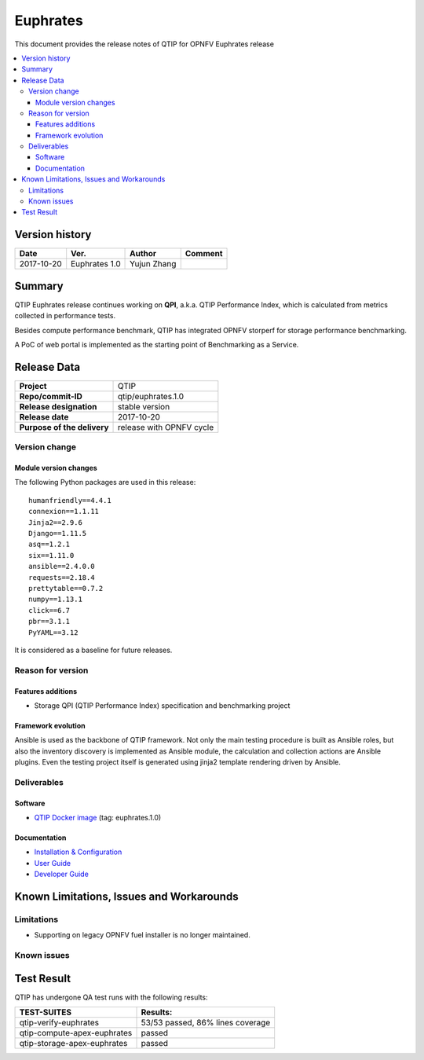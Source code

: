.. This work is licensed under a Creative Commons Attribution 4.0 International License.
.. http://creativecommons.org/licenses/by/4.0

*********
Euphrates
*********

This document provides the release notes of QTIP for OPNFV Euphrates release

.. contents::
   :depth: 3
   :local:

Version history
===============

+--------------------+--------------------+--------------------+--------------------+
| **Date**           | **Ver.**           | **Author**         | **Comment**        |
|                    |                    |                    |                    |
+--------------------+--------------------+--------------------+--------------------+
| 2017-10-20         | Euphrates 1.0      | Yujun Zhang        |                    |
|                    |                    |                    |                    |
+--------------------+--------------------+--------------------+--------------------+

Summary
=======

QTIP Euphrates release continues working on **QPI**, a.k.a. QTIP Performance Index, which is calculated from metrics
collected in performance tests.

Besides compute performance benchmark, QTIP has integrated OPNFV storperf for storage performance benchmarking.

A PoC of web portal is implemented as the starting point of Benchmarking as a Service.

Release Data
============

+--------------------------------------+--------------------------------------+
| **Project**                          | QTIP                                 |
|                                      |                                      |
+--------------------------------------+--------------------------------------+
| **Repo/commit-ID**                   | qtip/euphrates.1.0                   |
|                                      |                                      |
+--------------------------------------+--------------------------------------+
| **Release designation**              | stable version                       |
|                                      |                                      |
+--------------------------------------+--------------------------------------+
| **Release date**                     | 2017-10-20                           |
|                                      |                                      |
+--------------------------------------+--------------------------------------+
| **Purpose of the delivery**          | release with OPNFV cycle             |
|                                      |                                      |
+--------------------------------------+--------------------------------------+

Version change
--------------

Module version changes
^^^^^^^^^^^^^^^^^^^^^^

The following Python packages are used in this release::

   humanfriendly==4.4.1
   connexion==1.1.11
   Jinja2==2.9.6
   Django==1.11.5
   asq==1.2.1
   six==1.11.0
   ansible==2.4.0.0
   requests==2.18.4
   prettytable==0.7.2
   numpy==1.13.1
   click==6.7
   pbr==3.1.1
   PyYAML==3.12

It is considered as a baseline for future releases.

Reason for version
------------------

Features additions
^^^^^^^^^^^^^^^^^^

* Storage QPI (QTIP Performance Index) specification and benchmarking project

Framework evolution
^^^^^^^^^^^^^^^^^^^

Ansible is used as the backbone of QTIP framework. Not only the main testing procedure is built as Ansible roles, but
also the inventory discovery is implemented as Ansible module, the calculation and collection actions are Ansible
plugins. Even the testing project itself is generated using jinja2 template rendering driven by Ansible.

Deliverables
------------

Software
^^^^^^^^

- `QTIP Docker image <https://hub.docker.com/r/opnfv/qtip>`_ (tag: euphrates.1.0)

Documentation
^^^^^^^^^^^^^

- `Installation & Configuration <http://docs.opnfv.org/en/stable-danube/qtip/docs/testing/user/configguide>`_
- `User Guide <http://docs.opnfv.org/en/stable-danube/submodules/qtip/docs/testing/user/userguide>`_
- `Developer Guide <http://docs.opnfv.org/en/stable-danube/submodules/qtip/docs/testing/developer/devguide>`_

Known Limitations, Issues and Workarounds
=========================================

Limitations
-----------

- Supporting on legacy OPNFV fuel installer is no longer maintained.

Known issues
------------

Test Result
===========

QTIP has undergone QA test runs with the following results:

+---------------------------------------------------+--------------------------------------+
| **TEST-SUITES**                                   | **Results:**                         |
|                                                   |                                      |
+---------------------------------------------------+--------------------------------------+
| qtip-verify-euphrates                             | 53/53 passed, 86% lines coverage     |
|                                                   |                                      |
+---------------------------------------------------+--------------------------------------+
| qtip-compute-apex-euphrates                       | passed                               |
|                                                   |                                      |
+---------------------------------------------------+--------------------------------------+
| qtip-storage-apex-euphrates                       | passed                               |
|                                                   |                                      |
+---------------------------------------------------+--------------------------------------+
